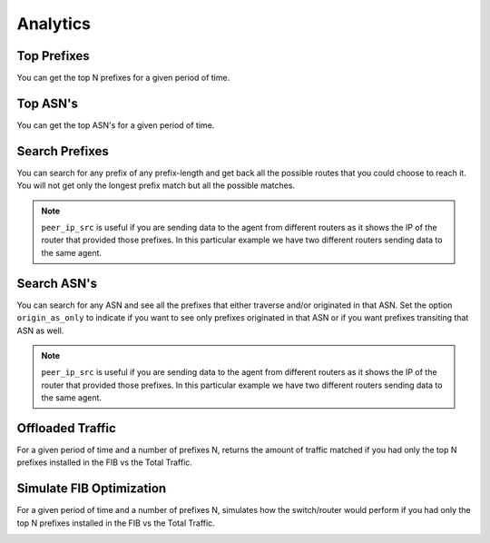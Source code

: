 #########
Analytics
#########

Top Prefixes
------------

You can get the top N prefixes for a given period of time.

.. image:: top_prefixes.png
    :align: center
    :alt: top_prefixes

Top ASN's
---------

You can get the top ASN's for a given period of time.

.. image:: top_asn.png
    :align: center
    :alt: top_asn

Search Prefixes
---------------

You can search for any prefix of any prefix-length and get back all the possible routes that you could choose to reach
it. You will not get only the longest prefix match but all the possible matches.

.. image:: search_prefix.png
    :align: center
    :alt: search_prefix

.. note:: ``peer_ip_src`` is useful if you are sending data to the agent from different routers as it shows the IP of
          the router that provided those prefixes. In this particular example we have two different routers sending data
          to the same agent.

Search ASN's
------------

You can search for any ASN and see all the prefixes that either traverse and/or originated in that ASN. Set the option
``origin_as_only`` to indicate if you want to see only prefixes originated in that ASN or if you want prefixes transiting
that ASN as well.

.. image:: search_asn.png
    :align: center
    :alt: search_asn

.. note:: ``peer_ip_src`` is useful if you are sending data to the agent from different routers as it shows the IP of
          the router that provided those prefixes. In this particular example we have two different routers sending data
          to the same agent.

Offloaded Traffic
-----------------

For a given period of time and a number of prefixes N, returns the amount of traffic matched if you had only the top N
prefixes installed in the FIB vs the Total Traffic.

.. image:: offloaded.png
    :align: center
    :alt: offloaded

Simulate FIB Optimization
-------------------------

For a given period of time and a number of prefixes N, simulates how the switch/router would perform if you had only
the top N prefixes installed in the FIB vs the Total Traffic.

.. image:: simulate.png
    :align: center
    :alt: simulate

